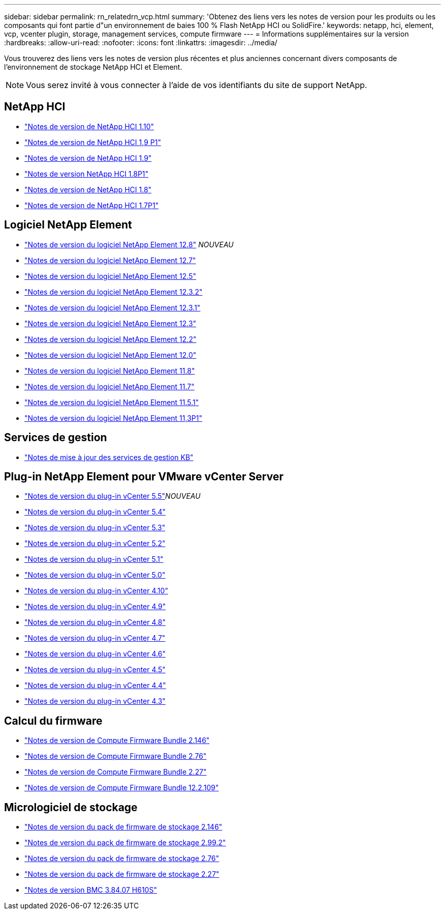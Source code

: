 ---
sidebar: sidebar 
permalink: rn_relatedrn_vcp.html 
summary: 'Obtenez des liens vers les notes de version pour les produits ou les composants qui font partie d"un environnement de baies 100 % Flash NetApp HCI ou SolidFire.' 
keywords: netapp, hci, element, vcp, vcenter plugin, storage, management services, compute firmware 
---
= Informations supplémentaires sur la version
:hardbreaks:
:allow-uri-read: 
:nofooter: 
:icons: font
:linkattrs: 
:imagesdir: ../media/


[role="lead"]
Vous trouverez des liens vers les notes de version plus récentes et plus anciennes concernant divers composants de l'environnement de stockage NetApp HCI et Element.


NOTE: Vous serez invité à vous connecter à l'aide de vos identifiants du site de support NetApp.



== NetApp HCI

* https://library.netapp.com/ecm/ecm_download_file/ECMLP2882194["Notes de version de NetApp HCI 1.10"^]
* https://library.netapp.com/ecm/ecm_download_file/ECMLP2879274["Notes de version de NetApp HCI 1,9 P1"^]
* https://library.netapp.com/ecm/ecm_download_file/ECMLP2876591["Notes de version de NetApp HCI 1.9"^]
* https://library.netapp.com/ecm/ecm_download_file/ECMLP2873790["Notes de version NetApp HCI 1.8P1"^]
* https://library.netapp.com/ecm/ecm_download_file/ECMLP2865021["Notes de version de NetApp HCI 1.8"^]
* https://library.netapp.com/ecm/ecm_download_file/ECMLP2861226["Notes de version de NetApp HCI 1.7P1"^]




== Logiciel NetApp Element

* https://library.netapp.com/ecm/ecm_download_file/ECMLP2886996["Notes de version du logiciel NetApp Element 12.8"^] _NOUVEAU_
* https://library.netapp.com/ecm/ecm_download_file/ECMLP2884468["Notes de version du logiciel NetApp Element 12.7"^]
* https://library.netapp.com/ecm/ecm_download_file/ECMLP2882193["Notes de version du logiciel NetApp Element 12.5"^]
* https://library.netapp.com/ecm/ecm_download_file/ECMLP2881056["Notes de version du logiciel NetApp Element 12.3.2"^]
* https://library.netapp.com/ecm/ecm_download_file/ECMLP2878089["Notes de version du logiciel NetApp Element 12.3.1"^]
* https://library.netapp.com/ecm/ecm_download_file/ECMLP2876498["Notes de version du logiciel NetApp Element 12.3"^]
* https://library.netapp.com/ecm/ecm_download_file/ECMLP2873789["Notes de version du logiciel NetApp Element 12.2"^]
* https://library.netapp.com/ecm/ecm_download_file/ECMLP2865022["Notes de version du logiciel NetApp Element 12.0"^]
* https://library.netapp.com/ecm/ecm_download_file/ECMLP2864256["Notes de version du logiciel NetApp Element 11.8"^]
* https://library.netapp.com/ecm/ecm_download_file/ECMLP2861225["Notes de version du logiciel NetApp Element 11.7"^]
* https://library.netapp.com/ecm/ecm_download_file/ECMLP2863854["Notes de version du logiciel NetApp Element 11.5.1"^]
* https://library.netapp.com/ecm/ecm_download_file/ECMLP2859857["Notes de version du logiciel NetApp Element 11,3P1"^]




== Services de gestion

* https://kb.netapp.com/Advice_and_Troubleshooting/Data_Storage_Software/Management_services_for_Element_Software_and_NetApp_HCI/Management_Services_Release_Notes["Notes de mise à jour des services de gestion KB"^]




== Plug-in NetApp Element pour VMware vCenter Server

* https://library.netapp.com/ecm/ecm_download_file/ECMLP3344864["Notes de version du plug-in vCenter 5.5"^]_NOUVEAU_
* https://library.netapp.com/ecm/ecm_download_file/ECMLP3330676["Notes de version du plug-in vCenter 5.4"^]
* https://library.netapp.com/ecm/ecm_download_file/ECMLP3316480["Notes de version du plug-in vCenter 5.3"^]
* https://library.netapp.com/ecm/ecm_download_file/ECMLP2886272["Notes de version du plug-in vCenter 5.2"^]
* https://library.netapp.com/ecm/ecm_download_file/ECMLP2885734["Notes de version du plug-in vCenter 5.1"^]
* https://library.netapp.com/ecm/ecm_download_file/ECMLP2884992["Notes de version du plug-in vCenter 5.0"^]
* https://library.netapp.com/ecm/ecm_download_file/ECMLP2884458["Notes de version du plug-in vCenter 4.10"^]
* https://library.netapp.com/ecm/ecm_download_file/ECMLP2881904["Notes de version du plug-in vCenter 4.9"^]
* https://library.netapp.com/ecm/ecm_download_file/ECMLP2879296["Notes de version du plug-in vCenter 4.8"^]
* https://library.netapp.com/ecm/ecm_download_file/ECMLP2876748["Notes de version du plug-in vCenter 4.7"^]
* https://library.netapp.com/ecm/ecm_download_file/ECMLP2874631["Notes de version du plug-in vCenter 4.6"^]
* https://library.netapp.com/ecm/ecm_download_file/ECMLP2873396["Notes de version du plug-in vCenter 4.5"^]
* https://library.netapp.com/ecm/ecm_download_file/ECMLP2866569["Notes de version du plug-in vCenter 4.4"^]
* https://library.netapp.com/ecm/ecm_download_file/ECMLP2856119["Notes de version du plug-in vCenter 4.3"^]




== Calcul du firmware

* https://docs.netapp.com/us-en/hci/docs/rn_compute_firmware_2.146.html["Notes de version de Compute Firmware Bundle 2.146"^]
* https://docs.netapp.com/us-en/hci/docs/rn_compute_firmware_2.76.html["Notes de version de Compute Firmware Bundle 2.76"^]
* https://docs.netapp.com/us-en/hci/docs/rn_compute_firmware_2.27.html["Notes de version de Compute Firmware Bundle 2.27"^]
* https://docs.netapp.com/us-en/hci/docs/rn_firmware_12.2.109.html["Notes de version de Compute Firmware Bundle 12.2.109"^]




== Micrologiciel de stockage

* https://docs.netapp.com/us-en/hci/docs/rn_storage_firmware_2.146.html["Notes de version du pack de firmware de stockage 2.146"^]
* https://docs.netapp.com/us-en/hci/docs/rn_storage_firmware_2.99.2.html["Notes de version du pack de firmware de stockage 2.99.2"^]
* https://docs.netapp.com/us-en/hci/docs/rn_storage_firmware_2.76.html["Notes de version du pack de firmware de stockage 2.76"^]
* https://docs.netapp.com/us-en/hci/docs/rn_storage_firmware_2.27.html["Notes de version du pack de firmware de stockage 2.27"^]
* https://docs.netapp.com/us-en/hci/docs/rn_H610S_BMC_3.84.07.html["Notes de version BMC 3.84.07 H610S"^]

